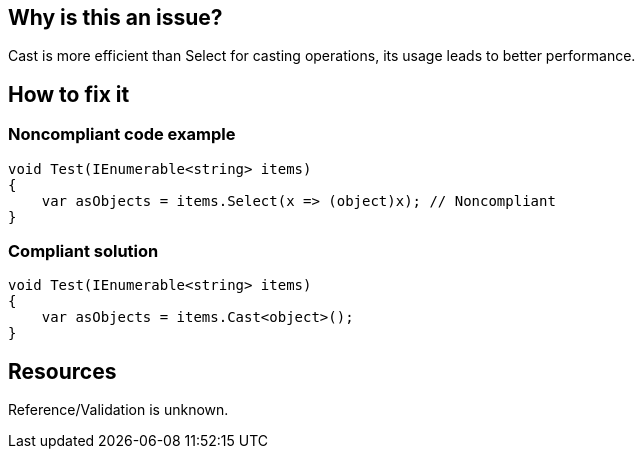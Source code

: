 :!sectids:

== Why is this an issue?

Cast is more efficient than Select for casting operations, its usage leads to better performance.

== How to fix it
=== Noncompliant code example

[source, cs]
----
void Test(IEnumerable<string> items)
{
    var asObjects = items.Select(x => (object)x); // Noncompliant
}
----

=== Compliant solution

[source, cs]
----
void Test(IEnumerable<string> items)
{
    var asObjects = items.Cast<object>();
}
----

== Resources

Reference/Validation is unknown.